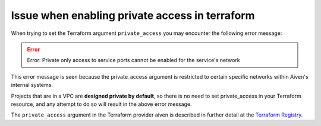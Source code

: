 Issue when enabling private access in terraform 
===============================================

When trying to set the Terraform argument ``private_access`` you may encounter the following error message:

.. Error::
   Error: Private only access to service ports cannot be enabled for the service's network

This error message is seen because the private_access argument is restricted to certain specific networks within Aiven's internal systems.

Projects that are in a VPC are **designed private by default**, so there is no need to set private_access in your Terraform resource, and any attempt to do so will result in the above error message.

The ``private_access`` argument in the Terraform provider aiven is described in further detail at the `Terraform Registry <https://registry.terraform.io/providers/aiven/aiven/latest/docs/resources/redis#argument-reference>`_.